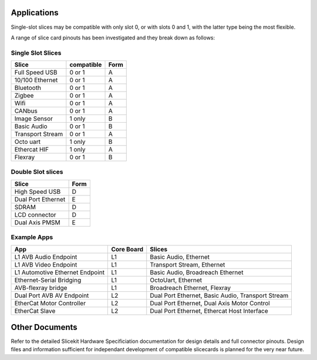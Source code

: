 Applications
============

Single-slot slices may be compatible with only slot 0, or with slots 0 and 1, with the latter type being the most flexible.

A range of slice card pinouts has been investigated and they break down as follows:

Single Slot Slices
------------------

================== =========== ======
Slice              compatible  Form
================== =========== ======
Full Speed USB     0 or 1      A
10/100 Ethernet    0 or 1      A
Bluetooth          0 or 1      A
Zigbee             0 or 1      A
Wifi               0 or 1      A
CANbus             0 or 1      A
Image Sensor       1 only      B
Basic Audio        0 or 1      B
Transport Stream   0 or 1      A
Octo uart          1 only      B
Ethercat HIF       1 only      A
Flexray            0 or 1      B
================== =========== ======

Double Slot slices
------------------

================== ======
Slice              Form
================== ======
High Speed USB     D
Dual Port Ethernet E
SDRAM              D
LCD connector      D
Dual Axis PMSM     E
================== ======

Example Apps
------------

=============================== ========== =======================================================
App                             Core Board Slices
=============================== ========== =======================================================
L1 AVB Audio Endpoint           L1         Basic Audio, Ethernet
L1 AVB Video Endpoint           L1         Transport Stream, Ethernet
L1 Automotive Ethernet Endpoint L1         Basic Audio, Broadreach Ethernet
Ethernet-Serial Bridging        L1         OctoUart, Ethernet
AVB-flexray bridge              L1         Broadreach Ethernet, Flexray
Dual Port AVB AV Endpoint       L2         Dual Port Ethernet, Basic Audio, Transport Stream
EtherCat Motor Controller       L2         Dual Port Ethernet, Dual Axis Motor Control 
EtherCat Slave                  L2         Dual Port Ethernet, Ethercat Host Interface
=============================== ========== =======================================================

Other Documents
===============

Refer to the detailed Slicekit Hardware Specificiation documentation for design details and full connector pinouts. Design files and information sufficient for independant development of compatible slicecards is planned for the very near future.
